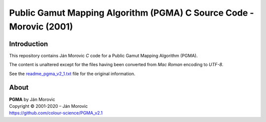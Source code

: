 Public Gamut Mapping Algorithm (PGMA) C Source Code - Morovic (2001)
====================================================================

Introduction
------------

This repository contains Ján Morovic *C* code for a Public Gamut Mapping Algorithm (PGMA).

The content is unaltered except for the files having been converted from *Mac Roman* encoding to *UTF-8*.

See the `readme_pgma_v2_1.txt <readme_pgma_v2_1.txt>`__ file for the original information.

About
-----

| **PGMA** by Ján Morovic
| Copyright © 2001-2020 – Ján Morovic
| `https://github.com/colour-science/PGMA_v2.1 <https://github.com/colour-science/PGMA_v2.1>`__
